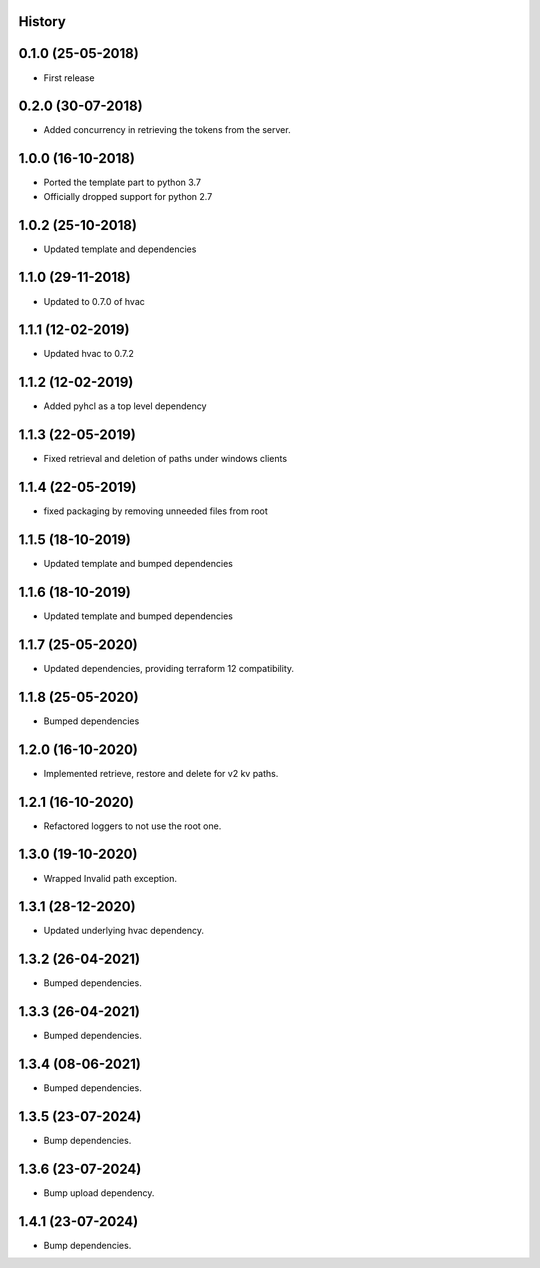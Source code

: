 .. :changelog:

History
-------

0.1.0 (25-05-2018)
------------------

* First release


0.2.0 (30-07-2018)
------------------

* Added concurrency in retrieving the tokens from the server.


1.0.0 (16-10-2018)
------------------

* Ported the template part to python 3.7
* Officially dropped support for python 2.7


1.0.2 (25-10-2018)
------------------

* Updated template and dependencies


1.1.0 (29-11-2018)
------------------

* Updated to 0.7.0 of hvac


1.1.1 (12-02-2019)
------------------

* Updated hvac to 0.7.2


1.1.2 (12-02-2019)
------------------

* Added pyhcl as a top level dependency


1.1.3 (22-05-2019)
------------------

* Fixed retrieval and deletion of paths under windows clients


1.1.4 (22-05-2019)
------------------

* fixed packaging by removing unneeded files from root


1.1.5 (18-10-2019)
------------------

* Updated template and bumped dependencies


1.1.6 (18-10-2019)
------------------

* Updated template and bumped dependencies


1.1.7 (25-05-2020)
------------------

* Updated dependencies, providing terraform 12 compatibility.


1.1.8 (25-05-2020)
------------------

* Bumped dependencies


1.2.0 (16-10-2020)
------------------

* Implemented retrieve, restore and delete for v2 kv paths.


1.2.1 (16-10-2020)
------------------

* Refactored loggers to not use the root one.


1.3.0 (19-10-2020)
------------------

* Wrapped Invalid path exception.


1.3.1 (28-12-2020)
------------------

* Updated underlying hvac dependency.


1.3.2 (26-04-2021)
------------------

* Bumped dependencies.


1.3.3 (26-04-2021)
------------------

* Bumped dependencies.


1.3.4 (08-06-2021)
------------------

* Bumped dependencies.


1.3.5 (23-07-2024)
------------------

* Bump dependencies.


1.3.6 (23-07-2024)
------------------

* Bump upload dependency.


1.4.1 (23-07-2024)
------------------

* Bump dependencies.
